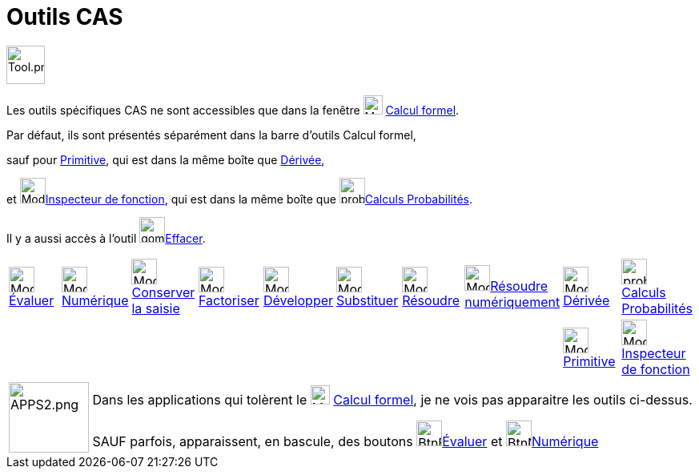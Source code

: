 = Outils CAS
:page-en: tools/CAS_Tools
ifdef::env-github[:imagesdir: /fr/modules/ROOT/assets/images]

image:Tool.png[Tool.png,width=48,height=48]

Les outils spécifiques CAS ne sont accessibles que dans la fenêtre image:24px-Menu_view_cas.svg.png[Menu view
cas.svg,width=24,height=24] xref:/Calcul_formel.adoc[Calcul formel].

Par défaut, ils sont présentés séparément dans la barre d'outils Calcul formel, 

sauf pour xref:/tools/Primitive.adoc[Primitive], qui est dans la même boîte que xref:/tools/Dérivée.adoc[Dérivée],

et image:32px-Mode_functioninspector.svg.png[Mode
functioninspector.svg,width=32,height=32]xref:/tools/Inspecteur_de_fonction.adoc[Inspecteur de fonction], qui est dans la même boîte que  image:proba.png[proba.png,width=32,height=32]xref:/tools/Calculs_Probabilités.adoc[Calculs Probabilités].

Il y a aussi accès à l'outil image:gomme.png[gomme.png,width=32,height=32]xref:/tools/Effacer.adoc[Effacer].


[cols=",,,,,,,,,",]
|===
|image:32px-Mode_evaluate.svg.png[Mode evaluate.svg,width=32,height=32]xref:/tools/Évaluer.adoc[Évaluer]
|image:32px-Mode_numeric.svg.png[Mode numeric.svg,width=32,height=32]xref:/tools/Numérique.adoc[Numérique]
|image:32px-Mode_keepinput.svg.png[Mode
keepinput.svg,width=32,height=32][.small]##xref:/tools/Conserver_la_saisie.adoc[Conserver la saisie]##
|image:32px-Mode_factor.svg.png[Mode factor.svg,width=32,height=32]xref:/tools/Factoriser.adoc[Factoriser]
|image:32px-Mode_expand.svg.png[Mode expand.svg,width=32,height=32]xref:/tools/Développer.adoc[Développer]
|image:32px-Mode_substitute.svg.png[Mode substitute.svg,width=32,height=32]xref:/tools/Substituer.adoc[Substituer]
|image:32px-Mode_solve.svg.png[Mode solve.svg,width=32,height=32]xref:/tools/Résoudre.adoc[Résoudre]
|image:32px-Mode_nsolve.svg.png[Mode nsolve.svg,width=32,height=32][.small]##xref:/tools/Résoudre_numériquement.adoc[Résoudre numériquement]##
|image:32px-Mode_derivative.svg.png[Mode derivative.svg,width=32,height=32]xref:/tools/Dérivée.adoc[Dérivée]
|image:proba.png[proba.png,width=32,height=32] xref:/tools/Calculs_Probabilités.adoc[Calculs Probabilités]
| | | | | | | | |image:32px-Mode_integral.svg.png[Mode integral.svg,width=32,height=32]xref:/tools/Primitive.adoc[Primitive] |image:32px-Mode_functioninspector.svg.png[Mode
functioninspector.svg,width=32,height=32][.small]##xref:/tools/Inspecteur_de_fonction.adoc[Inspecteur de fonction]##|
|===

[width=100%, cols="12%,88%",]
|===

|image:APPS2.png[APPS2.png,width=100,height=88]   |Dans les applications qui tolèrent le image:24px-Menu_view_cas.svg.png[Menu view
cas.svg,width=24,height=24] xref:/Calcul_formel.adoc[Calcul formel], je ne vois pas apparaitre les outils ci-dessus.

SAUF parfois, apparaissent, en bascule, des boutons image:BtnEvaluer.png[BtnEvaluer,width=32,height=32]xref:/tools/Évaluer.adoc[Évaluer] et image:BtnNumerique.png[BtnNumerique,width=32,height=32]xref:/tools/Numérique.adoc[Numérique]

|===

